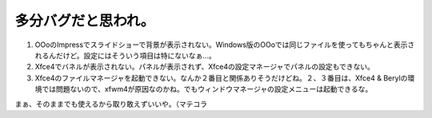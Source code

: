 多分バグだと思われ。
====================

#. OOoのImpressでスライドショーで背景が表示されない。Windows版のOOoでは同じファイルを使ってもちゃんと表示されるんだけど。設定にはそういう項目は特にないなぁ…。

#. Xfce4でバネルが表示されない。パネルが表示されず、Xfce4の設定マネージャでパネルの設定もできない。

#. Xfce4のファイルマネージャを起動できない。なんか２番目と関係ありそうだけどね。２、３番目は、Xfce4 & Berylの環境では問題ないので、xfwm4が原因なのかね。でもウィンドウマネージャの設定メニューは起動できるな。



まぁ、そのままでも使えるから取り敢えずいいや。（マテコラ






.. author:: default
.. categories:: Debian
.. tags::
.. comments::
